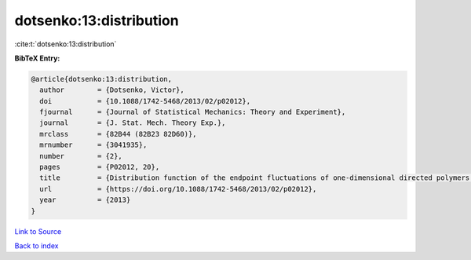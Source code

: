 dotsenko:13:distribution
========================

:cite:t:`dotsenko:13:distribution`

**BibTeX Entry:**

.. code-block:: bibtex

   @article{dotsenko:13:distribution,
     author        = {Dotsenko, Victor},
     doi           = {10.1088/1742-5468/2013/02/p02012},
     fjournal      = {Journal of Statistical Mechanics: Theory and Experiment},
     journal       = {J. Stat. Mech. Theory Exp.},
     mrclass       = {82B44 (82B23 82D60)},
     mrnumber      = {3041935},
     number        = {2},
     pages         = {P02012, 20},
     title         = {Distribution function of the endpoint fluctuations of one-dimensional directed polymers in a random potential},
     url           = {https://doi.org/10.1088/1742-5468/2013/02/p02012},
     year          = {2013}
   }

`Link to Source <https://doi.org/10.1088/1742-5468/2013/02/p02012},>`_


`Back to index <../By-Cite-Keys.html>`_
